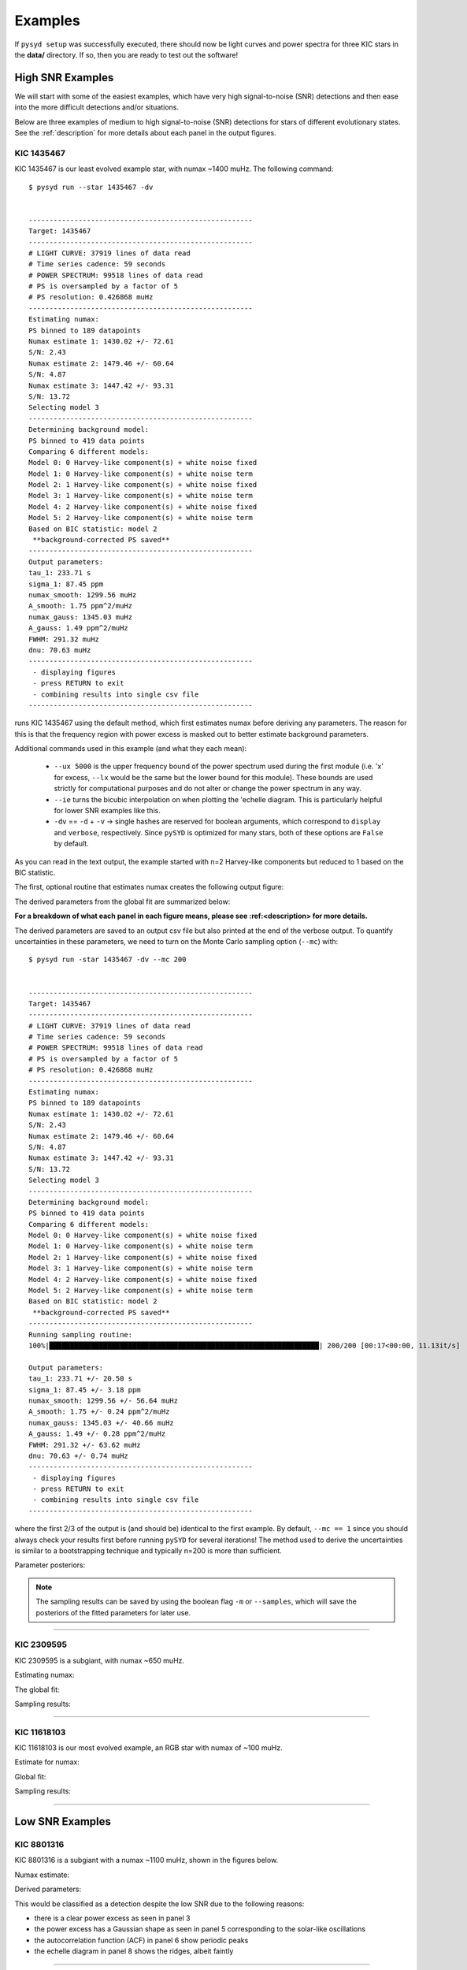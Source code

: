 .. _examples:

############
Examples
############

If ``pysyd setup`` was successfully executed, there should now be light curves and power spectra 
for three KIC stars in the **data/** directory. If so, then you are ready to test out the software!

High SNR Examples
===================

We will start with some of the easiest examples, which have very high signal-to-noise (SNR) detections and then ease into
the more difficult detections and/or situations. 

Below are three examples of medium to high signal-to-noise (SNR) detections for stars of different evolutionary states. See the 
:ref:`description` for more details about each panel in the output figures.

KIC 1435467
*************

KIC 1435467 is our least evolved example star, with numax ~1400 muHz. The following command::


    $ pysyd run --star 1435467 -dv
    
    
    ------------------------------------------------------
    Target: 1435467
    ------------------------------------------------------
    # LIGHT CURVE: 37919 lines of data read
    # Time series cadence: 59 seconds
    # POWER SPECTRUM: 99518 lines of data read
    # PS is oversampled by a factor of 5
    # PS resolution: 0.426868 muHz
    ------------------------------------------------------
    Estimating numax:
    PS binned to 189 datapoints
    Numax estimate 1: 1430.02 +/- 72.61
    S/N: 2.43
    Numax estimate 2: 1479.46 +/- 60.64
    S/N: 4.87
    Numax estimate 3: 1447.42 +/- 93.31
    S/N: 13.72
    Selecting model 3
    ------------------------------------------------------
    Determining background model:
    PS binned to 419 data points
    Comparing 6 different models:
    Model 0: 0 Harvey-like component(s) + white noise fixed
    Model 1: 0 Harvey-like component(s) + white noise term
    Model 2: 1 Harvey-like component(s) + white noise fixed
    Model 3: 1 Harvey-like component(s) + white noise term
    Model 4: 2 Harvey-like component(s) + white noise fixed
    Model 5: 2 Harvey-like component(s) + white noise term
    Based on BIC statistic: model 2
     **background-corrected PS saved**
    ------------------------------------------------------
    Output parameters:
    tau_1: 233.71 s
    sigma_1: 87.45 ppm
    numax_smooth: 1299.56 muHz
    A_smooth: 1.75 ppm^2/muHz
    numax_gauss: 1345.03 muHz
    A_gauss: 1.49 ppm^2/muHz
    FWHM: 291.32 muHz
    dnu: 70.63 muHz
    ------------------------------------------------------
     - displaying figures
     - press RETURN to exit
     - combining results into single csv file
    ------------------------------------------------------


runs KIC 1435467 using the default method, which first estimates numax before deriving any parameters. 
The reason for this is that the frequency region with power excess is masked out to better estimate 
background parameters.

Additional commands used in this example (and what they each mean):

 - ``--ux 5000`` is the upper frequency bound of the power spectrum used during the first module 
   (i.e. 'x' for excess, ``--lx`` would be the same but the lower bound for this module). These bounds  
   are used strictly for computational purposes and do not alter or change the power spectrum in any way.
 - ``--ie`` turns the bicubic interpolation on when plotting the \'echelle diagram. This is 
   particularly helpful for lower SNR examples like this. 
 - ``-dv`` == ``-d`` + ``-v`` -> single hashes are reserved for boolean arguments, which correspond to 
   ``display`` and ``verbose``, respectively. Since ``pySYD`` is optimized for many stars, both of these
   options are ``False`` by default.
   
As you can read in the text output, the example started with n=2 Harvey-like components but reduced to 1 
based on the BIC statistic. 

The first, optional routine that estimates numax creates the following output figure:

.. image:: figures/examples/1435467_numax.png
  :width: 680
  :alt: Numax estimates for KIC 1435467

The derived parameters from the global fit are summarized below:

.. image:: figures/examples/1435467_global.png
  :width: 680
  :alt: Global fit of KIC 1435467


**For a breakdown of what each panel in each figure means, please see :ref:<description> for more details.**
  
  
The derived parameters are saved to an output csv file but also printed at the end of the verbose output.
To quantify uncertainties in these parameters, we need to turn on the Monte Carlo sampling option (``--mc``) with::


    $ pysyd run -star 1435467 -dv --mc 200
        
    
    ------------------------------------------------------
    Target: 1435467
    ------------------------------------------------------
    # LIGHT CURVE: 37919 lines of data read
    # Time series cadence: 59 seconds
    # POWER SPECTRUM: 99518 lines of data read
    # PS is oversampled by a factor of 5
    # PS resolution: 0.426868 muHz
    ------------------------------------------------------
    Estimating numax:
    PS binned to 189 datapoints
    Numax estimate 1: 1430.02 +/- 72.61
    S/N: 2.43
    Numax estimate 2: 1479.46 +/- 60.64
    S/N: 4.87
    Numax estimate 3: 1447.42 +/- 93.31
    S/N: 13.72
    Selecting model 3
    ------------------------------------------------------
    Determining background model:
    PS binned to 419 data points
    Comparing 6 different models:
    Model 0: 0 Harvey-like component(s) + white noise fixed
    Model 1: 0 Harvey-like component(s) + white noise term
    Model 2: 1 Harvey-like component(s) + white noise fixed
    Model 3: 1 Harvey-like component(s) + white noise term
    Model 4: 2 Harvey-like component(s) + white noise fixed
    Model 5: 2 Harvey-like component(s) + white noise term
    Based on BIC statistic: model 2
     **background-corrected PS saved**
    ------------------------------------------------------
    Running sampling routine:
    100%|█████████████████████████████████████████████████████████████████| 200/200 [00:17<00:00, 11.13it/s]
    
    Output parameters:
    tau_1: 233.71 +/- 20.50 s
    sigma_1: 87.45 +/- 3.18 ppm
    numax_smooth: 1299.56 +/- 56.64 muHz
    A_smooth: 1.75 +/- 0.24 ppm^2/muHz
    numax_gauss: 1345.03 +/- 40.66 muHz
    A_gauss: 1.49 +/- 0.28 ppm^2/muHz
    FWHM: 291.32 +/- 63.62 muHz
    dnu: 70.63 +/- 0.74 muHz
    ------------------------------------------------------
     - displaying figures
     - press RETURN to exit
     - combining results into single csv file
    ------------------------------------------------------
    
 
where the first 2/3 of the output is (and should be) identical to the first example. By default, 
``--mc == 1`` since you should always check your results first before running ``pySYD`` for
several iterations! The method used to derive the uncertainties is similar to a 
bootstrapping technique and typically n=200 is more than sufficient. 

Parameter posteriors:

.. image:: figures/examples/1435467_samples.png
  :width: 680
  :alt: Parameter posteriors for KIC 1435467
  
  
.. note::

    The sampling results can be saved by using the boolean flag ``-m`` or ``--samples``,
    which will save the posteriors of the fitted parameters for later use. 
   

====================

KIC 2309595
*************

KIC 2309595 is a subgiant, with numax ~650 muHz.

Estimating numax:

.. image:: figures/examples/2309595_excess.png
  :width: 600
  :alt: Find excess output plot for KIC 2309595.

The global fit:

.. image:: figures/examples/2309595_background.png
  :width: 600
  :alt: Fit background output plot for KIC 2309595.

Sampling results:

.. image:: figures/examples/2309595_samples.png
  :width: 600
  :alt: Distributions of Monte-Carlo samples for KIC 2309595.

====================


KIC 11618103
***************

KIC 11618103 is our most evolved example, an RGB star with numax of ~100 muHz.

Estimate for numax:

.. image:: figures/examples/11618103_excess.png
  :width: 600
  :alt: Find excess output plot for KIC 11618103.

Global fit:

.. image:: figures/examples/11618103_background.png
  :width: 600
  :alt: Fit background output plot for KIC 11618103.

Sampling results:

.. image:: figures/examples/11618103_samples.png
  :width: 600
  :alt: Distributions of Monte-Carlo samples for KIC 11618103.


====================

Low SNR Examples
=================

KIC 8801316
**************

KIC 8801316 is a subgiant with a numax ~1100 muHz, shown in the figures below. 

Numax estimate:

.. image:: figures/examples/8801316_excess.png
  :width: 680
  :alt: Numax estimate KIC 8801316.

Derived parameters:

.. image:: figures/examples/8801316_background.png
  :width: 680
  :alt: Global fit for KIC 8801316.

This would be classified as a detection despite the low SNR due to the following reasons:

- there is a clear power excess as seen in panel 3
- the power excess has a Gaussian shape as seen in panel 5 corresponding to the solar-like oscillations
- the autocorrelation function (ACF) in panel 6 show periodic peaks
- the echelle diagram in panel 8 shows the ridges, albeit faintly


====================

Non-detections
================

KIC 6278992
*************

KIC 6278992 is a main-sequence star with no solar-like oscillations.

``find_excess`` results:

.. image:: figures/examples/6278992_excess.png
  :width: 600
  :alt: Find excess output plot for KIC 6278992.

``fit_background`` results:

.. image:: figures/examples/6278992_background.png
  :width: 600
  :alt: Fit background output plot for KIC 6278992.

``sampling`` results:

.. image:: figures/examples/6278992_samples.png
  :width: 600
  :alt: Distributions of Monte-Carlo samples for KIC 6278992.


====================

.. _description::


Figure Descriptions
====================


Estimating numax:
******************

| **Top left:** Original time series.  
| **Top middle:** Original power spectrum (white) and heavily smoothed power spectrum (green). The latter is used as an initial (crude) background fit to search for oscillations.  
| **Top right:** Power spectrum after correcting the crude background fit.  
| **Bottom left:** Frequency-resolved, collapsed autocorrelation function of the background-corrected power spectrum using a small step size. This step size is optimized for low-frequency oscillators. The green line is a Gaussian fit to the data, which provides the initial numax estimate.  
| **Bottom middle:** Same as bottom left but for the medium step size (optimized for subgiant stars).  
| **Bottom right:** Same as bottom left but for the large step size (optimized for main-sequence stars).
|

Global fit:
**************

| **Top left:** Original time series. 
| **Top middle:** Original power spectrum (white), lightly smoothed power spectrum (red), and binned power spectrum (green). Blue lines show initial guesses of the fit to the granulation background. The grey region is excluded from the background fit based on the numax estimate provided to the module.
| **Top right:** Same as top middle but now showing the best fit background model (blue) and a heavily smoothed version of the power spectrum (yellow)
| **Center left:** Background corrected, heavily smoothed power spectrum (white). The blue line shows a Gaussian fit to the data (used to calculate numax_gaussian) and the red square is the peak of the smoothed, background corrected power excess (numax_smoothed).
| **Center:** Lightly smoothed, background corrected power spectrum centered on numax. 
| **Center right:** Autocorrelation function of the data in the center panel. The red dotted line shows the estimate Dnu value given the input numax value, and the red region shows the extracted ACF peak that will be used to measure Dnu. The yellow line shows the Gaussian weighting function used to define the red region.
| **Bottom left:** ACF peak extracted in the center right panel (white) and a Gaussian fit to that peak (green). The center of the Gaussian is the estimate of Dnu.
| **Bottom middle:** Echelle diagram of the background corrected power spectrum using the measured Dnu value.
| **Bottom right:** Echelle diagram collapsed along the frequency direction.
|

Sampling:
***********

Each panel shows the samples of parameter estimates from Monte-Carlo simulations. Reported uncertainties on each parameter are calculated by taking the robust standard deviation of each distribution.


Multiple Stars
=================

There is a parallel processing option included in the software, which is helpful for
running many stars. This can be accessed through the following command:

.. code-block::

    $ pysyd parallel (-nthreads 15 -list path_to_star_list.txt)

For parallel processing, ``pySYD`` will divide and group the list of stars based on the number of threads available. 
By default, ``args.n_threads = 0`` but can be specified by using the command line option. If parallelization is preferred
but the ``-nthreads`` option is not used, ``pySYD`` will use ``multiprocessing.cpu_count()`` to determine the number of
cpus available for the local operating system and set the number of threads to ``mulitprocessing.cpu_count()-1``.

.. note::

    Remember that by default, the stars to be processed (i.e. todo) will read in from **info/todo.txt**
    if no ``-list`` or ``-todo`` paths are provided.
